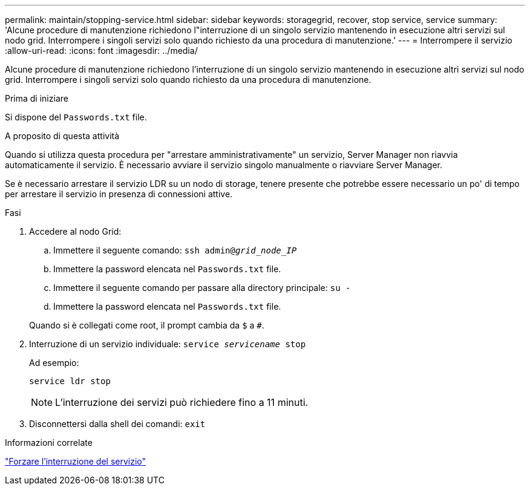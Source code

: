 ---
permalink: maintain/stopping-service.html 
sidebar: sidebar 
keywords: storagegrid, recover, stop service, service 
summary: 'Alcune procedure di manutenzione richiedono l"interruzione di un singolo servizio mantenendo in esecuzione altri servizi sul nodo grid. Interrompere i singoli servizi solo quando richiesto da una procedura di manutenzione.' 
---
= Interrompere il servizio
:allow-uri-read: 
:icons: font
:imagesdir: ../media/


[role="lead"]
Alcune procedure di manutenzione richiedono l'interruzione di un singolo servizio mantenendo in esecuzione altri servizi sul nodo grid. Interrompere i singoli servizi solo quando richiesto da una procedura di manutenzione.

.Prima di iniziare
Si dispone del `Passwords.txt` file.

.A proposito di questa attività
Quando si utilizza questa procedura per "arrestare amministrativamente" un servizio, Server Manager non riavvia automaticamente il servizio. È necessario avviare il servizio singolo manualmente o riavviare Server Manager.

Se è necessario arrestare il servizio LDR su un nodo di storage, tenere presente che potrebbe essere necessario un po' di tempo per arrestare il servizio in presenza di connessioni attive.

.Fasi
. Accedere al nodo Grid:
+
.. Immettere il seguente comando: `ssh admin@_grid_node_IP_`
.. Immettere la password elencata nel `Passwords.txt` file.
.. Immettere il seguente comando per passare alla directory principale: `su -`
.. Immettere la password elencata nel `Passwords.txt` file.


+
Quando si è collegati come root, il prompt cambia da `$` a `#`.

. Interruzione di un servizio individuale: `service _servicename_ stop`
+
Ad esempio:

+
[listing]
----
service ldr stop
----
+

NOTE: L'interruzione dei servizi può richiedere fino a 11 minuti.

. Disconnettersi dalla shell dei comandi: `exit`


.Informazioni correlate
link:forcing-service-to-terminate.html["Forzare l'interruzione del servizio"]
